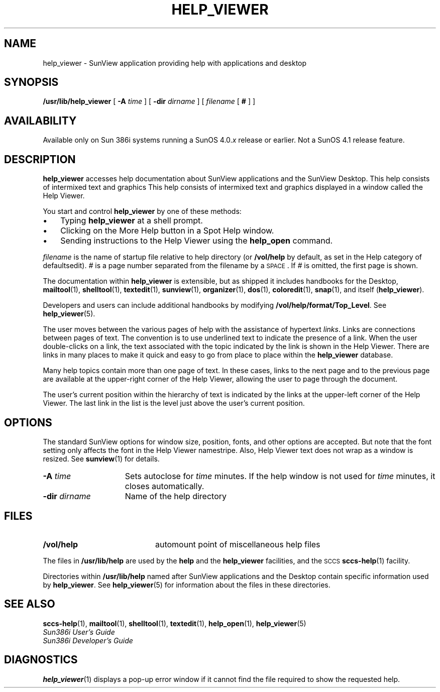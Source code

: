 .\" @(#)help_viewer.1 1.1 92/07/30 SMI;
.TH HELP_VIEWER 1 "19 February 1988"
.SH NAME
help_viewer \- SunView application providing help with applications and desktop
.SH SYNOPSIS
.B /usr/lib/help_viewer
[
.BI \-A " time"
] [
.BI \-dir " dirname"
] [
.IR filename " [ " \fB#\fP " ] ]"
.SH AVAILABILITY
.LP
Available only on Sun 386i systems running a SunOS 4.0.\fIx\fR
release or earlier.  Not a SunOS 4.1 release feature.
.SH DESCRIPTION
.IX "help_viewer command"  ""  "\fLhelp_viewer\fP \(em get help_viewer"
.IX "commands"  "help_viewer command"  ""  "\fLhelp_viewer\fP \(em get help_viewer"
.LP
.B help_viewer
accesses help documentation about SunView applications and the SunView
Desktop.  This help consists of intermixed text and graphics
This help consists of intermixed text and graphics
displayed in a window called the Help Viewer.
.LP
You start and control
.B help_viewer 
by one of these methods:
.TP 3
\(bu
Typing 
.B help_viewer
at a shell prompt.
.TP 3
\(bu
Clicking on the More Help button in a Spot Help window.
.TP 3
\(bu
Sending instructions to the Help Viewer using the 
.B help_open 
command.  
.LP
.I filename
is the name of startup file relative to help directory (or
.B /vol/help
by default, as set in the Help category of defaultsedit).
.I #
is a page number separated from the filename by a \s-1SPACE\s0.
If
.I #
is omitted, the first page is shown.
.LP
The documentation within
.B help_viewer
is extensible, but as shipped it includes
handbooks for the Desktop,
.BR mailtool (1), 
.BR shelltool (1),
.BR textedit (1),
.BR sunview (1),
.BR organizer (1), 
.BR dos (1),
.BR coloredit (1),
.BR snap (1), 
and itself
.RB ( help_viewer ). 
.LP
Developers and users can include additional handbooks by modifying
.BR /vol/help/format/Top_Level .
See 
.BR help_viewer (5).
.LP
The user moves between the various pages of help with the assistance 
of hypertext
.IR links . 
Links are connections between pages of text.
The convention is to use underlined text to indicate the
presence of a link.
When the user double-clicks on a link, the text associated with the topic 
indicated by the link is shown
in the Help Viewer. There are links in many places to make it quick and easy to
go from place to place within the
.B help_viewer 
database. 
.LP
Many help topics contain more 
than one page
of text.  In these cases, links to the next page and to the previous page 
are available
at the upper-right corner of the Help Viewer, allowing the user to page 
through the document. 
.LP
The user's current position within
the hierarchy of text is indicated by the links at the upper-left
corner of the Help Viewer.  The last link in the list is the level just
above the user's current position.
.SH OPTIONS
.LP
The standard SunView options for window size, position, fonts, and other
options are accepted. But note that the font setting only affects the
font in the Help Viewer namestripe.  Also, Help Viewer text does not wrap
as a window is resized. See
.BR sunview (1)
for details.
.TP 15
.BI \-A " time"
Sets autoclose for
.I time
minutes.  If the help window is not used for
.I time
minutes, it closes automatically.
.TP
.BI \-dir " dirname"
Name of the help directory
.SH FILES
.PD 0
.TP 20
.B /vol/help
automount point of miscellaneous help files
.PD
.LP
The files in
.B /usr/lib/help
are used by the 
.B help 
and the
.B help_viewer
facilities, and the
.SM SCCS
.BR sccs-help (1)
facility.
.LP
Directories within
.B /usr/lib/help
named after SunView applications
and the Desktop contain specific information used by
.BR help_viewer .
See
.BR help_viewer (5)
for information
about the files in these directories.
.SH SEE ALSO
.BR sccs-help (1),
.BR mailtool (1),
.BR shelltool (1),
.BR textedit (1),
.BR help_open (1),
.BR help_viewer (5)
.sp .5
.I Sun386i User's Guide
.sp .5
.I Sun386i Developer's Guide
.SH DIAGNOSTICS
.BR help_viewer (1)
displays a pop-up error window if it cannot find the file required to show
the requested help.
